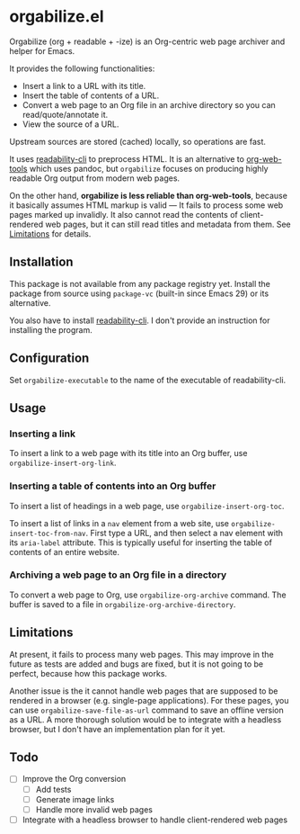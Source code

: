* orgabilize.el
Orgabilize (org + readable + -ize) is an Org-centric web page archiver and helper for Emacs.

It provides the following functionalities:

- Insert a link to a URL with its title.
- Insert the table of contents of a URL.
- Convert a web page to an Org file in an archive directory so you can read/quote/annotate it.
- View the source of a URL.

Upstream sources are stored (cached) locally, so operations are fast.

It uses [[https://gitlab.com/gardenappl/readability-cli][readability-cli]] to preprocess HTML.
It is an alternative to [[https://github.com/alphapapa/org-web-tools][org-web-tools]] which uses pandoc, but =orgabilize= focuses on producing highly readable Org output from modern web pages.

On the other hand, *orgabilize is less reliable than org-web-tools*, because it basically assumes HTML markup is valid — It fails to process some web pages marked up invalidly.
It also cannot read the contents of client-rendered web pages, but it can still read titles and metadata from them.
See [[#limitations][Limitations]] for details.
** Installation
This package is not available from any package registry yet.
Install the package from source using =package-vc= (built-in since Emacs 29) or its alternative.

You also have to install [[https://gitlab.com/gardenappl/readability-cli][readability-cli]].
I don't provide an instruction for installing the program.
** Configuration
Set =orgabilize-executable= to the name of the executable of readability-cli.
** Usage
:PROPERTIES:
:CREATED_TIME: [2021-04-11 Sun 13:14]
:END:
*** Inserting a link
To insert a link to a web page with its title into an Org buffer, use =orgabilize-insert-org-link=.
*** Inserting a table of contents into an Org buffer
To insert a list of headings in a web page, use =orgabilize-insert-org-toc=.

To insert a list of links in a =nav= element from a web site, use =orgabilize-insert-toc-from-nav=.
First type a URL, and then select a nav element with its =aria-label= attribute.
This is typically useful for inserting the table of contents of an entire website.
*** Archiving a web page to an Org file in a directory
To convert a web page to Org, use =orgabilize-org-archive= command.
The buffer is saved to a file in =orgabilize-org-archive-directory=.
** Limitations
:PROPERTIES:
:CUSTOM_ID: limitations
:END:
At present, it fails to process many web pages.
This may improve in the future as tests are added and bugs are fixed, but it is not going to be perfect, because how this package works.

Another issue is the it cannot handle web pages that are supposed to be rendered in a browser (e.g. single-page applications).
For these pages, you can use =orgabilize-save-file-as-url= command to save an offline version as a URL.
A more thorough solution would be to integrate with a headless browser, but I don't have an implementation plan for it yet.
** Todo
- [ ] Improve the Org conversion
  - [ ] Add tests
  - [ ] Generate image links
  - [ ] Handle more invalid web pages
- [ ] Integrate with a headless browser to handle client-rendered web pages
